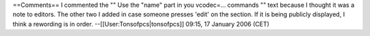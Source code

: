 ==Comments== I commented the "" Use the "name" part in you vcodec=...
commands "" text because I thought it was a note to editors. The other
two I added in case someone presses 'edit' on the section. If it is
being publicly displayed, I think a rewording is in order.
--[[User:Tonsofpcs|tonsofpcs]] 09:15, 17 January 2006 (CET)
